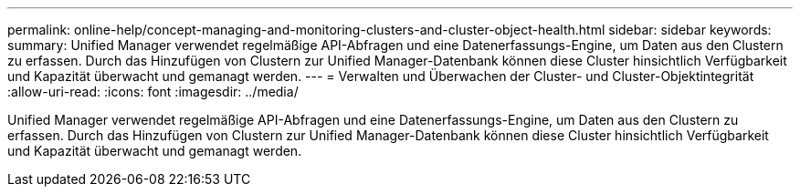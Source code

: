 ---
permalink: online-help/concept-managing-and-monitoring-clusters-and-cluster-object-health.html 
sidebar: sidebar 
keywords:  
summary: Unified Manager verwendet regelmäßige API-Abfragen und eine Datenerfassungs-Engine, um Daten aus den Clustern zu erfassen. Durch das Hinzufügen von Clustern zur Unified Manager-Datenbank können diese Cluster hinsichtlich Verfügbarkeit und Kapazität überwacht und gemanagt werden. 
---
= Verwalten und Überwachen der Cluster- und Cluster-Objektintegrität
:allow-uri-read: 
:icons: font
:imagesdir: ../media/


[role="lead"]
Unified Manager verwendet regelmäßige API-Abfragen und eine Datenerfassungs-Engine, um Daten aus den Clustern zu erfassen. Durch das Hinzufügen von Clustern zur Unified Manager-Datenbank können diese Cluster hinsichtlich Verfügbarkeit und Kapazität überwacht und gemanagt werden.
